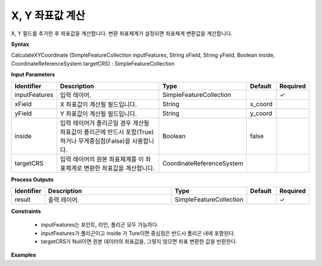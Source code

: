 .. _calculatexycoordinate:

X, Y 좌표값 계산
=================================

X, Y 필드를 추가한 후 좌표값을 계산합니다. 변환 좌표체계가 설정되면 좌표체계 변환값을 계산합니다.

**Syntax**

CalculateXYCoordinate (SimpleFeatureCollection inputFeatures, String xField, String yField, Boolean inside, CoordinateReferenceSystem targetCRS) : SimpleFeatureCollection

**Input Parameters**

.. list-table::
   :widths: 10 50 20 10 10

   * - **Identifier**
     - **Description**
     - **Type**
     - **Default**
     - **Required**

   * - inputFeatures
     - 입력 레이어.
     - SimpleFeatureCollection
     -
     - ✓

   * - xField
     - X 좌표값이 계산될 필드입니다.
     - String
     - x_coord
     -

   * - yField
     - Y 좌표값이 계산될 필드입니다.
     - String
     - y_coord
     -

   * - inside
     - 입력 레이어가 폴리곤일 경우 계산될 좌표값이 폴리곤에 반드시 포함(True)하거나 무게중심점(False)을 사용합니다.
     - Boolean
     - false
     -

   * - targetCRS
     - 입력 레이어의 원본 좌표체계를 이 좌표체계로 변환한 좌표값을 계산합니다.
     - CoordinateReferenceSystem
     -
     -

**Process Outputs**

.. list-table::
   :widths: 10 50 20 10 10

   * - **Identifier**
     - **Description**
     - **Type**
     - **Default**
     - **Required**

   * - result
     - 출력 레이어.
     - SimpleFeatureCollection
     -
     - ✓

**Constraints**

 - inputFeatures는 포인트, 라인, 폴리곤 모두 가능하다.
 - inputFeatures가 폴리곤이고 inside 가 Ture이면 중심점은 반드시 폴리곤 내에 포함된다.
 - targetCRS가 Null이면 원본 데이터의 좌표값을, 그렇지 않으면 좌표 변환한 값을 반환한다.


**Examples**
